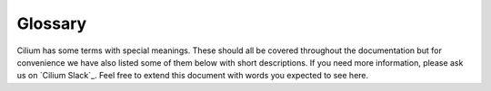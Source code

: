 .. only:: not (epub or latex or html)

    WARNING: You are looking at unreleased Cilium documentation.
    Please use the official rendered version released here:
    https://docs.cilium.io

.. _glossary:

Glossary
========

Cilium has some terms with special meanings. These should all be covered
throughout the documentation but for convenience we have also listed some of
them below with short descriptions. If you need more information, please ask us
on `Cilium Slack`_. Feel free to extend this document with words you expected
to see here.

.. glossary::
   :sorted:

   Endpoint
     :ref:`endpoint`

   Policy
     A Cilium policy consists of a list of rules. The security policy can be
     specified in The Kubernetes NetworkPolicy format or The Cilium policy
     language.

   iproute2
     https://www.kernel.org/pub/linux/utils/net/iproute2/

   llvm
     https://releases.llvm.org/

   Linux kernel
     https://www.kernel.org/

   DaemonSet
     https://kubernetes.io/docs/concepts/workloads/controllers/daemonset/

   ConfigMap
     https://kubernetes.io/docs/tasks/configure-pod-container/configure-pod-configmap/

   CNI
     https://github.com/containernetworking/cni

   RBAC
     https://kubernetes.io/docs/reference/access-authn-authz/rbac/

   NodeSelector
     https://kubernetes.io/docs/concepts/scheduling-eviction/assign-pod-node/#nodeselector

   Volumes
     https://kubernetes.io/docs/tasks/configure-pod-container/configure-volume-storage/

   VXLAN
     https://tools.ietf.org/html/rfc7348

   Geneve
     https://tools.ietf.org/html/draft-ietf-nvo3-geneve-04

   Pod
     https://kubernetes.io/docs/concepts/workloads/pods/pod/

   Service
     https://kubernetes.io/docs/concepts/services-networking/service/

   CustomResourceDefinition
     https://kubernetes.io/docs/concepts/extend-kubernetes/api-extension/custom-resources/#customresourcedefinitions

   HeadlessServices
     https://kubernetes.io/docs/concepts/services-networking/service/#headless-services

   Helm
     https://helm.sh/
